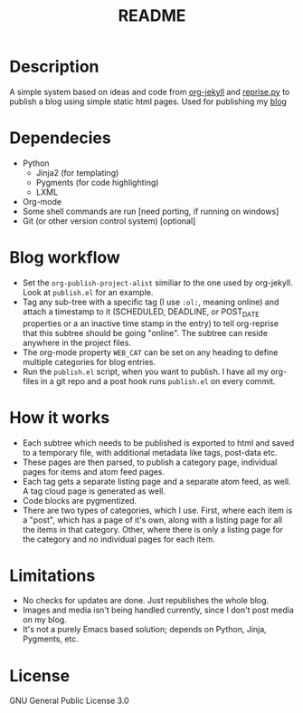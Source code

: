 #+TITLE: README

* Description

A simple system based on ideas and code from [[https://github.com/juanre/org-jekyll][org-jekyll]] and [[https://github.com/uggedal/reprise][reprise.py]]
to publish a blog using simple static html pages.  Used for publishing
my [[http://punchagan.muse-amuse.in][blog]]

* Dependecies

  - Python
    + Jinja2 (for templating)
    + Pygments (for code highlighting)
    + LXML
  - Org-mode
  - Some shell commands are run [need porting, if running on windows]
  - Git (or other version control system) [optional]


* Blog workflow

  - Set the =org-publish-project-alist= similiar to the one used by
    org-jekyll.  Look at =publish.el= for an example.
  - Tag any sub-tree with a specific tag (I use =:ol:=, meaning online) and
    attach a timestamp to it (SCHEDULED, DEADLINE, or POST_DATE properties or a
    an inactive time stamp in the entry) to tell org-reprise that this subtree
    should be going "online". The subtree can reside anywhere in the project
    files.
  - The org-mode property =WEB_CAT= can be set on any heading to define
    multiple categories for blog entries.
  - Run the =publish.el= script, when you want to publish.  I have all
    my org-files in a git repo and a post hook runs =publish.el= on
    every commit.

* How it works

  - Each subtree which needs to be published is exported to html and
    saved to a temporary file, with additional metadata like tags,
    post-data etc.
  - These pages are then parsed, to publish a category page,
    individual pages for items and atom feed pages.
  - Each tag gets a separate listing page and a separate atom feed, as
    well.  A tag cloud page is generated as well.
  - Code blocks are pygmentized.
  - There are two types of categories, which I use.  First, where each
    item is a "post", which has a page of it's own, along with a
    listing page for all the items in that category.  Other, where
    there is only a listing page for the category and no individual
    pages for each item.

* Limitations

  - No checks for updates are done.  Just republishes the whole blog.
  - Images and media isn't being handled currently, since I don't post
    media on my blog.
  - It's not a purely Emacs based solution; depends on Python, Jinja,
    Pygments, etc.

* License
GNU General Public License 3.0
